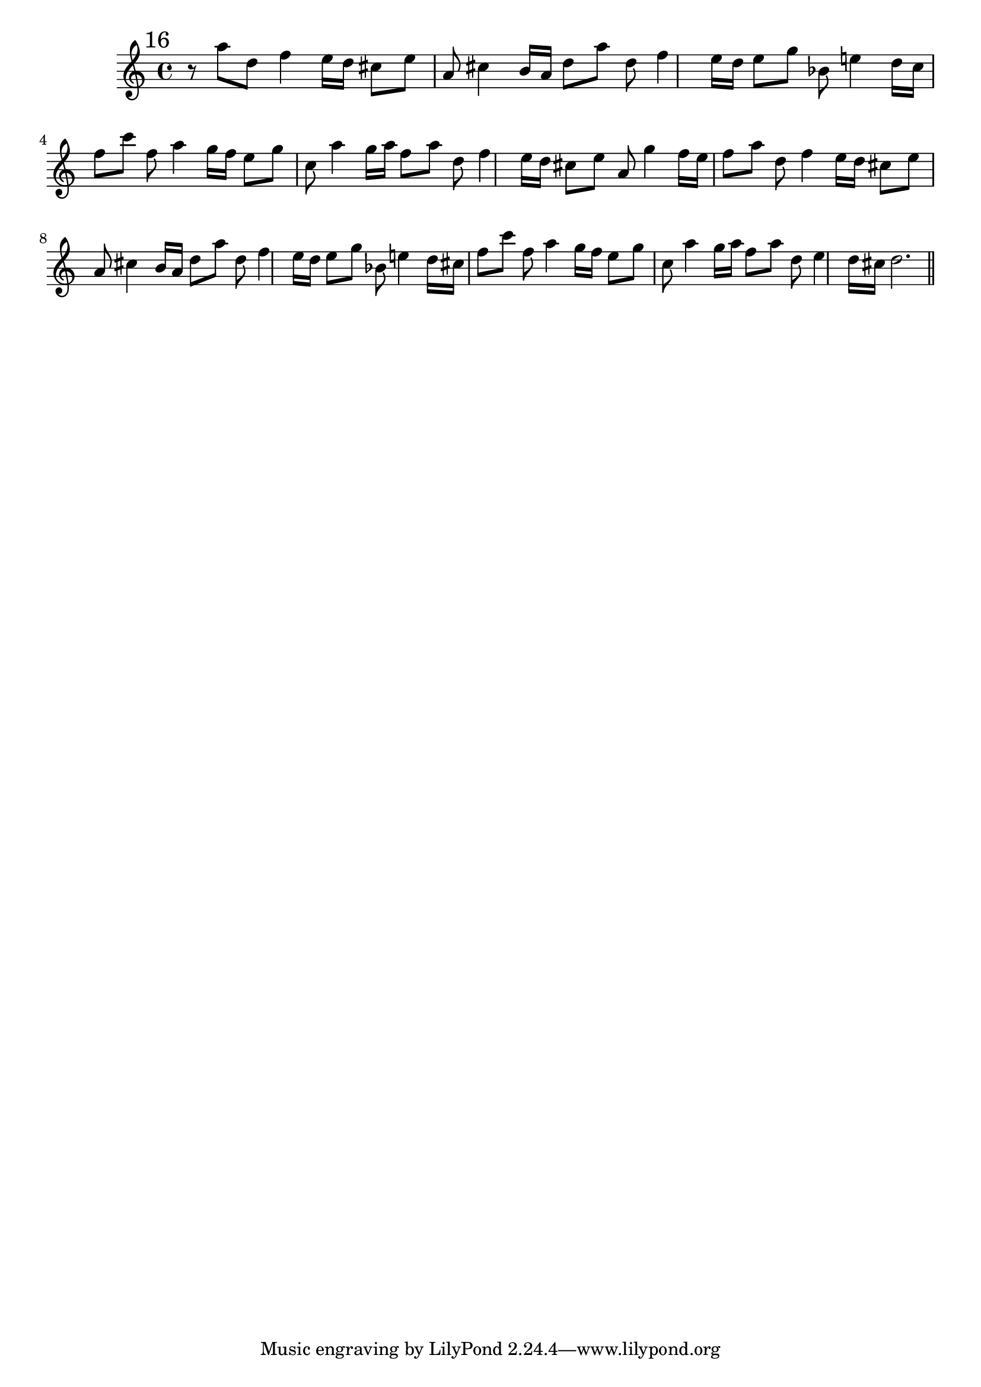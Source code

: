 %%  sedicesimo_flauto.ly
%%  Copyright (c) 2011 Benjamin Coudrin <benjamin.coudrin@gmail.com>
%%                All Rights Reserved
%%
%%  Copyleft :
%%  This program is free software. It comes without any warranty, to
%%  the extent permitted by applicable law. You can redistribute it
%%  and/or modify it under the terms of the Do What The Fuck You Want
%%  To Public License, Version 2, as published by Sam Hocevar. See
%%  http://sam.zoy.org/wtfpl/COPYING for more details.

\relative c'' {
  \mark \markup "16"
  r8 a' d, f4 e16[d]
  cis8[e] a, cis4 b16[a]
  d8[a'] d, f4 e16[d]
  e8[g] bes, e!4 d16[c]
  f8[c'] f, a4 g16[f]
  e8[g] c, a'4 g16[a]
  f8[a] d, f4 e16[d]
  cis8[e] a, g'4 f16[e]
  f8[a] d, f4 e16[d]
  cis8[e] a, cis4 b16[a]
  d8[a'] d, f4 e16[d]
  e8[g] bes, e!4 d16[cis]
  f8[c'] f, a4 g16[f]
  e8[g] c, a'4 g16[a]
  f8[a] d, e4 d16[cis]
  d2.
  \bar "||"
  \break
}
